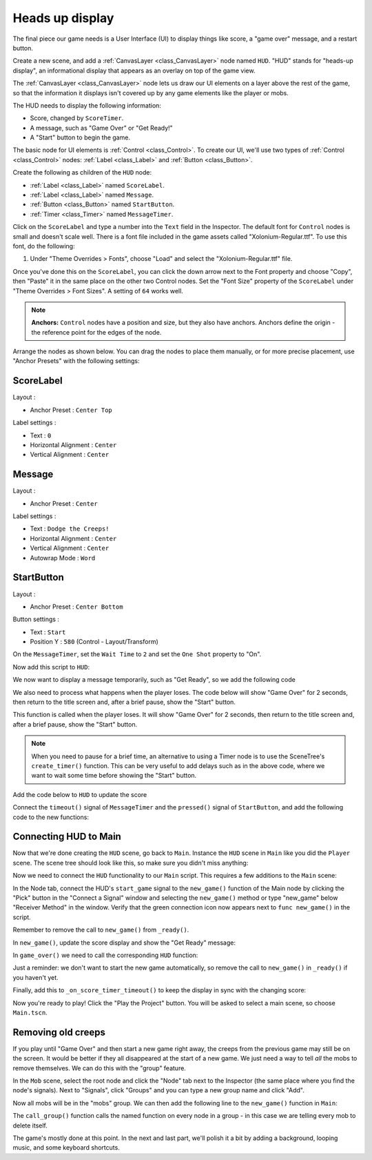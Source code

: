 .. _doc_your_first_2d_game_heads_up_display:

Heads up display
================

The final piece our game needs is a User Interface (UI) to display things like
score, a "game over" message, and a restart button.

Create a new scene, and add a :ref:`CanvasLayer <class_CanvasLayer>` node named
``HUD``. "HUD" stands for "heads-up display", an informational display that
appears as an overlay on top of the game view.

The :ref:`CanvasLayer <class_CanvasLayer>` node lets us draw our UI elements on
a layer above the rest of the game, so that the information it displays isn't
covered up by any game elements like the player or mobs.

The HUD needs to display the following information:

- Score, changed by ``ScoreTimer``.
- A message, such as "Game Over" or "Get Ready!"
- A "Start" button to begin the game.

The basic node for UI elements is :ref:`Control <class_Control>`. To create our
UI, we'll use two types of :ref:`Control <class_Control>` nodes: :ref:`Label
<class_Label>` and :ref:`Button <class_Button>`.

Create the following as children of the ``HUD`` node:

- :ref:`Label <class_Label>` named ``ScoreLabel``.
- :ref:`Label <class_Label>` named ``Message``.
- :ref:`Button <class_Button>` named ``StartButton``.
- :ref:`Timer <class_Timer>` named ``MessageTimer``.

Click on the ``ScoreLabel`` and type a number into the ``Text`` field in the
Inspector. The default font for ``Control`` nodes is small and doesn't scale
well. There is a font file included in the game assets called
"Xolonium-Regular.ttf". To use this font, do the following:

1. Under "Theme Overrides > Fonts", choose "Load" and select the "Xolonium-Regular.ttf" file.

.. image:: img/custom_font_load_font.webp

Once you've done this on the ``ScoreLabel``, you can click the down arrow next
to the Font property and choose "Copy", then "Paste" it in the same place
on the other two Control nodes.
Set the "Font Size" property of the ``ScoreLabel`` under "Theme Overrides > Font Sizes".
A setting of ``64`` works well.

.. image:: img/custom_font_size.webp

.. note:: **Anchors:** ``Control`` nodes have a position and size,
          but they also have anchors. Anchors define the origin -
          the reference point for the edges of the node.

Arrange the nodes as shown below.
You can drag the nodes to place them manually, or for more precise placement,
use "Anchor Presets" with the following settings:

.. image:: img/ui_anchor.webp

ScoreLabel
~~~~~~~~~~

Layout :

-  Anchor Preset : ``Center Top``

Label settings :

-  Text : ``0``
-  Horizontal Alignment : ``Center``
-  Vertical Alignment : ``Center``

Message
~~~~~~~~~~~~

Layout :

-  Anchor Preset : ``Center``

Label settings :

-  Text : ``Dodge the Creeps!``
-  Horizontal Alignment : ``Center``
-  Vertical Alignment : ``Center``
-  Autowrap Mode : ``Word``

StartButton
~~~~~~~~~~~

Layout :

-  Anchor Preset : ``Center Bottom``

Button settings :

-  Text : ``Start``
-  Position Y : ``580`` (Control - Layout/Transform)

On the ``MessageTimer``, set the ``Wait Time`` to ``2`` and set the ``One Shot``
property to "On".

Now add this script to ``HUD``:

.. tabs::
 .. code-tab:: gdscript GDScript

    extends CanvasLayer

    # Notifies `Main` node that the button has been pressed
    signal start_game

 .. code-tab:: csharp

    using Godot;

    public partial class HUD : CanvasLayer
    {
        // Don't forget to rebuild the project so the editor knows about the new signal.

        [Signal]
        public delegate void StartGameEventHandler();
    }

 .. code-tab:: cpp

    // Copy `player.gdns` to `hud.gdns` and replace `Player` with `HUD`.
    // Attach the `hud.gdns` file to the HUD node.

    // Create two files `hud.cpp` and `hud.hpp` next to `entry.cpp` in `src`.
    // This code goes in `hud.hpp`. We also define the methods we'll be using here.
    #ifndef HUD_H
    #define HUD_H

    #include <Button.hpp>
    #include <CanvasLayer.hpp>
    #include <Godot.hpp>
    #include <Label.hpp>
    #include <Timer.hpp>

    class HUD : public godot::CanvasLayer {
        GODOT_CLASS(HUD, godot::CanvasLayer)

        godot::Label *_score_label;
        godot::Label *_message_label;
        godot::Timer *_start_message_timer;
        godot::Timer *_get_ready_message_timer;
        godot::Button *_start_button;
        godot::Timer *_start_button_timer;

    public:
        void _init() {}
        void _ready();
        void show_get_ready();
        void show_game_over();
        void update_score(const int score);
        void _on_StartButton_pressed();
        void _on_StartMessageTimer_timeout();
        void _on_GetReadyMessageTimer_timeout();

        static void _register_methods();
    };

    #endif // HUD_H

We now want to display a message temporarily,
such as "Get Ready", so we add the following code

.. tabs::
 .. code-tab:: gdscript GDScript

    func show_message(text):
        $Message.text = text
        $Message.show()
        $MessageTimer.start()

 .. code-tab:: csharp

    public void ShowMessage(string text)
    {
        var message = GetNode<Label>("Message");
        message.Text = text;
        message.Show();

        GetNode<Timer>("MessageTimer").Start();
    }

 .. code-tab:: cpp

    // This code goes in `hud.cpp`.
    #include "hud.hpp"

    void HUD::_ready() {
        _score_label = get_node<godot::Label>("ScoreLabel");
        _message_label = get_node<godot::Label>("MessageLabel");
        _start_message_timer = get_node<godot::Timer>("StartMessageTimer");
        _get_ready_message_timer = get_node<godot::Timer>("GetReadyMessageTimer");
        _start_button = get_node<godot::Button>("StartButton");
        _start_button_timer = get_node<godot::Timer>("StartButtonTimer");
    }

    void HUD::_register_methods() {
        godot::register_method("_ready", &HUD::_ready);
        godot::register_method("show_get_ready", &HUD::show_get_ready);
        godot::register_method("show_game_over", &HUD::show_game_over);
        godot::register_method("update_score", &HUD::update_score);
        godot::register_method("_on_StartButton_pressed", &HUD::_on_StartButton_pressed);
        godot::register_method("_on_StartMessageTimer_timeout", &HUD::_on_StartMessageTimer_timeout);
        godot::register_method("_on_GetReadyMessageTimer_timeout", &HUD::_on_GetReadyMessageTimer_timeout);
        godot::register_signal<HUD>("start_game", godot::Dictionary());
    }

We also need to process what happens when the player loses. The code below will show "Game Over" for 2 seconds, then return to the title screen and, after a brief pause, show the "Start" button.

.. tabs::
 .. code-tab:: gdscript GDScript

    func show_game_over():
        show_message("Game Over")
        # Wait until the MessageTimer has counted down.
        await $MessageTimer.timeout

        $Message.text = "Dodge the\nCreeps!"
        $Message.show()
        # Make a one-shot timer and wait for it to finish.
        await get_tree().create_timer(1.0).timeout
        $StartButton.show()

 .. code-tab:: csharp

    async public void ShowGameOver()
    {
        ShowMessage("Game Over");

        var messageTimer = GetNode<Timer>("MessageTimer");
        await ToSignal(messageTimer, Timer.SignalName.Timeout);

        var message = GetNode<Label>("Message");
        message.Text = "Dodge the\nCreeps!";
        message.Show();

        await ToSignal(GetTree().CreateTimer(1.0), SceneTreeTimer.SignalName.Timeout);
        GetNode<Button>("StartButton").Show();
    }

 .. code-tab:: cpp

    // This code goes in `hud.cpp`.
    // There is no `yield` in GDExtension, so we need to have every
    // step be its own method that is called on timer timeout.
    void HUD::show_get_ready() {
        _message_label->set_text("Get Ready");
        _message_label->show();
        _get_ready_message_timer->start();
    }

    void HUD::show_game_over() {
        _message_label->set_text("Game Over");
        _message_label->show();
        _start_message_timer->start();
    }

This function is called when the player loses. It will show "Game Over" for 2
seconds, then return to the title screen and, after a brief pause, show the
"Start" button.

.. note:: When you need to pause for a brief time, an alternative to using a
          Timer node is to use the SceneTree's ``create_timer()`` function. This
          can be very useful to add delays such as in the above code, where we
          want to wait some time before showing the "Start" button.

Add the code below to ``HUD`` to update the score

.. tabs::
 .. code-tab:: gdscript GDScript

    func update_score(score):
        $ScoreLabel.text = str(score)

 .. code-tab:: csharp

    public void UpdateScore(int score)
    {
        GetNode<Label>("ScoreLabel").Text = score.ToString();
    }

 .. code-tab:: cpp

    // This code goes in `hud.cpp`.
    void HUD::update_score(const int p_score) {
        _score_label->set_text(godot::Variant(p_score));
    }

Connect the ``timeout()`` signal of ``MessageTimer`` and the ``pressed()``
signal of ``StartButton``, and add the following code to the new functions:

.. tabs::
 .. code-tab:: gdscript GDScript

    func _on_start_button_pressed():
        $StartButton.hide()
        start_game.emit()

    func _on_message_timer_timeout():
        $Message.hide()

 .. code-tab:: csharp

    private void OnStartButtonPressed()
    {
        GetNode<Button>("StartButton").Hide();
        EmitSignal(SignalName.StartGame);
    }

    private void OnMessageTimerTimeout()
    {
        GetNode<Label>("Message").Hide();
    }

 .. code-tab:: cpp

    // This code goes in `hud.cpp`.
    void HUD::_on_StartButton_pressed() {
        _start_button_timer->stop();
        _start_button->hide();
        emit_signal("start_game");
    }

    void HUD::_on_StartMessageTimer_timeout() {
        _message_label->set_text("Dodge the\nCreeps");
        _message_label->show();
        _start_button_timer->start();
    }

    void HUD::_on_GetReadyMessageTimer_timeout() {
        _message_label->hide();
    }

Connecting HUD to Main
~~~~~~~~~~~~~~~~~~~~~~

Now that we're done creating the ``HUD`` scene, go back to ``Main``. Instance
the ``HUD`` scene in ``Main`` like you did the ``Player`` scene. The scene tree
should look like this, so make sure you didn't miss anything:

.. image:: img/completed_main_scene.webp

Now we need to connect the ``HUD`` functionality to our ``Main`` script. This
requires a few additions to the ``Main`` scene:

In the Node tab, connect the HUD's ``start_game`` signal to the ``new_game()``
function of the Main node by clicking the "Pick" button in the "Connect a Signal"
window and selecting the ``new_game()`` method or type "new_game" below "Receiver Method"
in the window. Verify that the green connection icon now appears next to
``func new_game()`` in the script.

Remember to remove the call to ``new_game()`` from
``_ready()``.

In ``new_game()``, update the score display and show the "Get Ready" message:

.. tabs::
 .. code-tab:: gdscript GDScript

        $HUD.update_score(score)
        $HUD.show_message("Get Ready")

 .. code-tab:: csharp

        var hud = GetNode<HUD>("HUD");
        hud.UpdateScore(_score);
        hud.ShowMessage("Get Ready!");

 .. code-tab:: cpp

        _hud->update_score(score);
        _hud->show_get_ready();

In ``game_over()`` we need to call the corresponding ``HUD`` function:

.. tabs::
 .. code-tab:: gdscript GDScript

        $HUD.show_game_over()

 .. code-tab:: csharp

        GetNode<HUD>("HUD").ShowGameOver();

 .. code-tab:: cpp

        _hud->show_game_over();

Just a reminder: we don't want to start the new game automatically, so
remove the call to ``new_game()`` in ``_ready()`` if you haven't yet.

Finally, add this to ``_on_score_timer_timeout()`` to keep the display in sync
with the changing score:

.. tabs::
 .. code-tab:: gdscript GDScript

        $HUD.update_score(score)

 .. code-tab:: csharp

        GetNode<HUD>("HUD").UpdateScore(_score);

 .. code-tab:: cpp

        _hud->update_score(score);

Now you're ready to play! Click the "Play the Project" button. You will be asked
to select a main scene, so choose ``Main.tscn``.

Removing old creeps
~~~~~~~~~~~~~~~~~~~

If you play until "Game Over" and then start a new game right away, the creeps
from the previous game may still be on the screen. It would be better if they
all disappeared at the start of a new game. We just need a way to tell *all* the
mobs to remove themselves. We can do this with the "group" feature.

In the ``Mob`` scene, select the root node and click the "Node" tab next to the
Inspector (the same place where you find the node's signals). Next to "Signals",
click "Groups" and you can type a new group name and click "Add".

.. image:: img/group_tab.webp

Now all mobs will be in the "mobs" group. We can then add the following line to
the ``new_game()`` function in ``Main``:

.. tabs::
 .. code-tab:: gdscript GDScript

        get_tree().call_group("mobs", "queue_free")

 .. code-tab:: csharp

        // Note that for calling Godot-provided methods with strings,
        // we have to use the original Godot snake_case name.
        GetTree().CallGroup("mobs", Node.MethodName.QueueFree);

 .. code-tab:: cpp

        get_tree()->call_group("mobs", "queue_free");

The ``call_group()`` function calls the named function on every node in a
group - in this case we are telling every mob to delete itself.

The game's mostly done at this point. In the next and last part, we'll polish it
a bit by adding a background, looping music, and some keyboard shortcuts.
